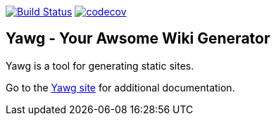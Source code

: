 image:https://travis-ci.org/jorgefranconunes/yawg.svg?branch=master["Build Status", link="https://travis-ci.org/jorgefranconunes/yawg"]
image:https://codecov.io/gh/jorgefranconunes/yawg/branch/master/graph/badge.svg[codecov, link="https://codecov.io/gh/jorgefranconunes/yawg"]



== Yawg - Your Awsome Wiki Generator

Yawg is a tool for generating static sites.

Go to the http://yawg.varmateo.com/[Yawg site] for additional
documentation.
